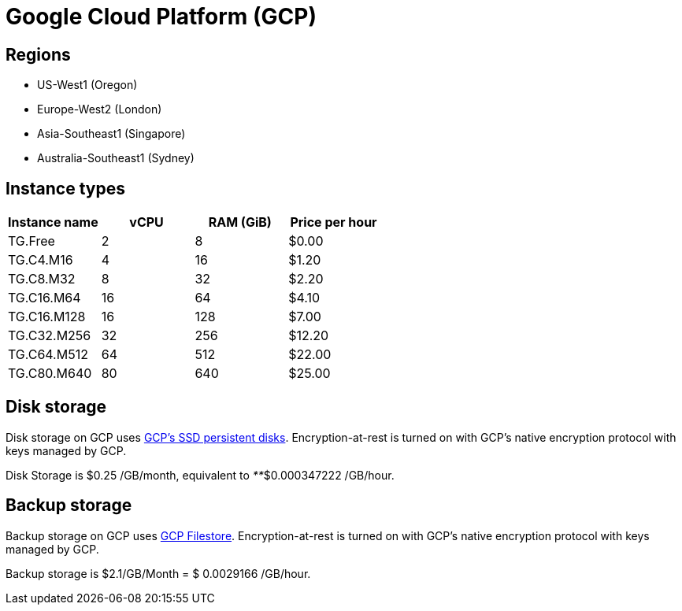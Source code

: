 = Google Cloud Platform (GCP)

== Regions

* US-West1 (Oregon)
* Europe-West2 (London)
* Asia-Southeast1 (Singapore)
* Australia-Southeast1 (Sydney)

== Instance types

|===
| Instance name | vCPU | RAM (GiB) | Price per hour

| TG.Free
| 2
| 8
| $0.00

| TG.C4.M16
| 4
| 16
| $1.20

| TG.C8.M32
| 8
| 32
| $2.20

| TG.C16.M64
| 16
| 64
| $4.10

| TG.C16.M128
| 16
| 128
| $7.00

| TG.C32.M256
| 32
| 256
| $12.20

| TG.C64.M512
| 64
| 512
| $22.00

| TG.C80.M640
| 80
| 640
| $25.00
|===

== Disk storage

Disk storage on GCP uses https://cloud.google.com/compute/docs/disks#pdspecs[GCP's SSD persistent disks]. Encryption-at-rest is turned on with GCP's native encryption protocol with keys managed by GCP.

Disk Storage is $0.25 /GB/month, equivalent to _**_$0.000347222 /GB/hour.

== Backup storage

Backup storage on GCP uses https://cloud.google.com/filestore[GCP Filestore].  Encryption-at-rest is turned on with GCP's native encryption protocol with keys managed by GCP.

Backup storage is $2.1/GB/Month = $ 0.0029166 /GB/hour.
